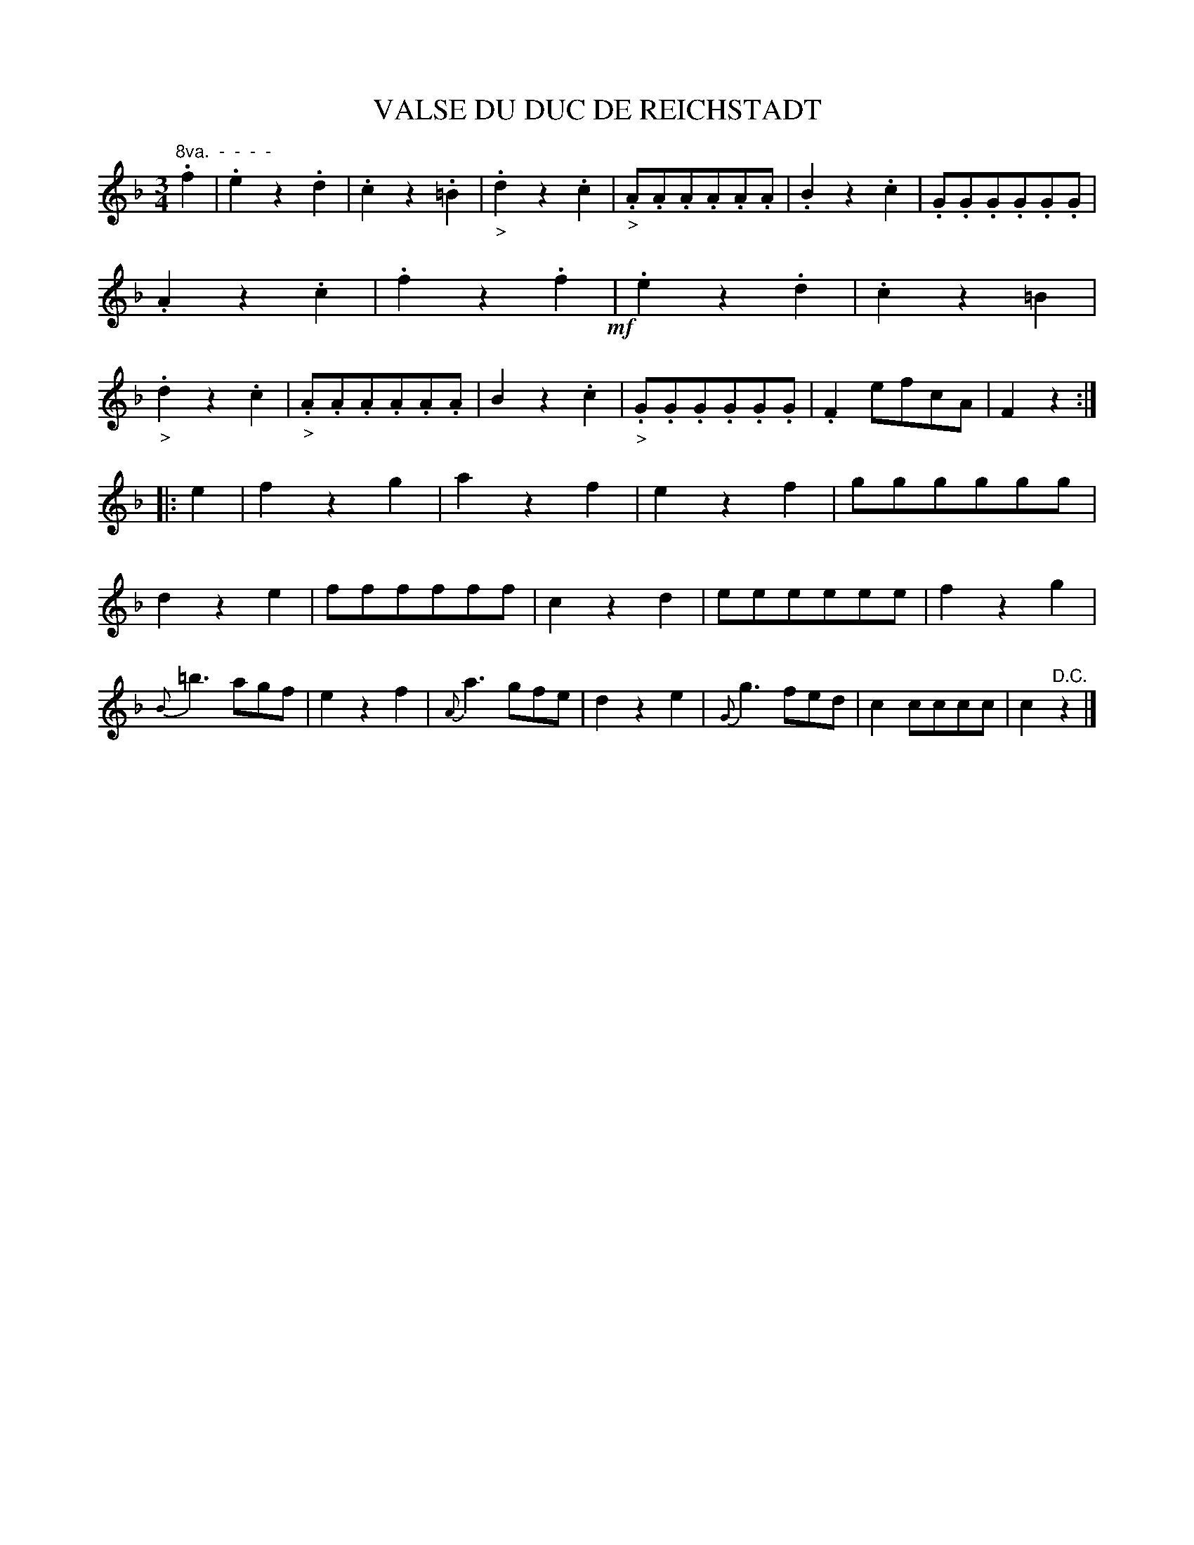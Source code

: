 X: 11023
T: VALSE DU DUC DE REICHSTADT
%R: waltz
B: W. Hamilton "Universal Tune-Book" Vol. 1 Glasgow 1844 p.102 #3
S: http://imslp.org/wiki/Hamilton's_Universal_Tune-Book_(Various)
Z: 2016 John Chambers <jc:trillian.mit.edu>
N: The low Bb grace note in bar 25 is a bit odd; not fixed.
M: 3/4
L: 1/8
K: F
%%slurgraces yes
%%graceslurs yes
% - - - - - - - - - - - - - - - - - - - - - - - - -
"^8va.  -  -  -  -"\
.f2 |\
.e2z2.d2 | .c2z2.=B2 | "_>".d2z2.c2 | "_>".A.A.A.A.A.A |\
.B2z2.c2 | .G.G.G.G.G.G | .A2z2.c2 | .f2z2.f2 !mf!|\
.e2z2.d2 | .c2z2=B2 | "_>".d2z2.c2 | "_>".A.A.A.A.A.A |\
B2z2.c2 | "_>".G.G.G.G.G.G | .F2efcA | F2z2 :|
|: e2 |\
f2z2g2 | a2z2f2 | e2z2f2 | gggggg |\
d2z2e2 | ffffff | c2z2d2 | eeeeee |\
f2z2g2 | {B}=b3agf | e2z2f2 | {A}a3gfe |\
d2z2e2 | {G}g3fed | c2cccc | c2"^D.C."z2 |]
% - - - - - - - - - - - - - - - - - - - - - - - - -
